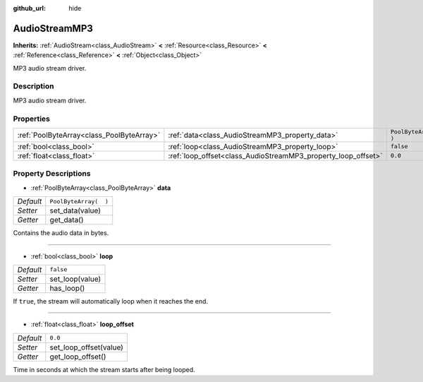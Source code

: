 :github_url: hide

.. Generated automatically by RebelEngine/tools/scripts/rst_from_xml.py.. DO NOT EDIT THIS FILE, but the AudioStreamMP3.xml source instead.
.. The source is found in docs or modules/<name>/docs.

.. _class_AudioStreamMP3:

AudioStreamMP3
==============

**Inherits:** :ref:`AudioStream<class_AudioStream>` **<** :ref:`Resource<class_Resource>` **<** :ref:`Reference<class_Reference>` **<** :ref:`Object<class_Object>`

MP3 audio stream driver.

Description
-----------

MP3 audio stream driver.

Properties
----------

+-------------------------------------------+---------------------------------------------------------------+-----------------------+
| :ref:`PoolByteArray<class_PoolByteArray>` | :ref:`data<class_AudioStreamMP3_property_data>`               | ``PoolByteArray(  )`` |
+-------------------------------------------+---------------------------------------------------------------+-----------------------+
| :ref:`bool<class_bool>`                   | :ref:`loop<class_AudioStreamMP3_property_loop>`               | ``false``             |
+-------------------------------------------+---------------------------------------------------------------+-----------------------+
| :ref:`float<class_float>`                 | :ref:`loop_offset<class_AudioStreamMP3_property_loop_offset>` | ``0.0``               |
+-------------------------------------------+---------------------------------------------------------------+-----------------------+

Property Descriptions
---------------------

.. _class_AudioStreamMP3_property_data:

- :ref:`PoolByteArray<class_PoolByteArray>` **data**

+-----------+-----------------------+
| *Default* | ``PoolByteArray(  )`` |
+-----------+-----------------------+
| *Setter*  | set_data(value)       |
+-----------+-----------------------+
| *Getter*  | get_data()            |
+-----------+-----------------------+

Contains the audio data in bytes.

----

.. _class_AudioStreamMP3_property_loop:

- :ref:`bool<class_bool>` **loop**

+-----------+-----------------+
| *Default* | ``false``       |
+-----------+-----------------+
| *Setter*  | set_loop(value) |
+-----------+-----------------+
| *Getter*  | has_loop()      |
+-----------+-----------------+

If ``true``, the stream will automatically loop when it reaches the end.

----

.. _class_AudioStreamMP3_property_loop_offset:

- :ref:`float<class_float>` **loop_offset**

+-----------+------------------------+
| *Default* | ``0.0``                |
+-----------+------------------------+
| *Setter*  | set_loop_offset(value) |
+-----------+------------------------+
| *Getter*  | get_loop_offset()      |
+-----------+------------------------+

Time in seconds at which the stream starts after being looped.

.. |virtual| replace:: :abbr:`virtual (This method should typically be overridden by the user to have any effect.)`
.. |const| replace:: :abbr:`const (This method has no side effects. It doesn't modify any of the instance's member variables.)`
.. |vararg| replace:: :abbr:`vararg (This method accepts any number of arguments after the ones described here.)`
